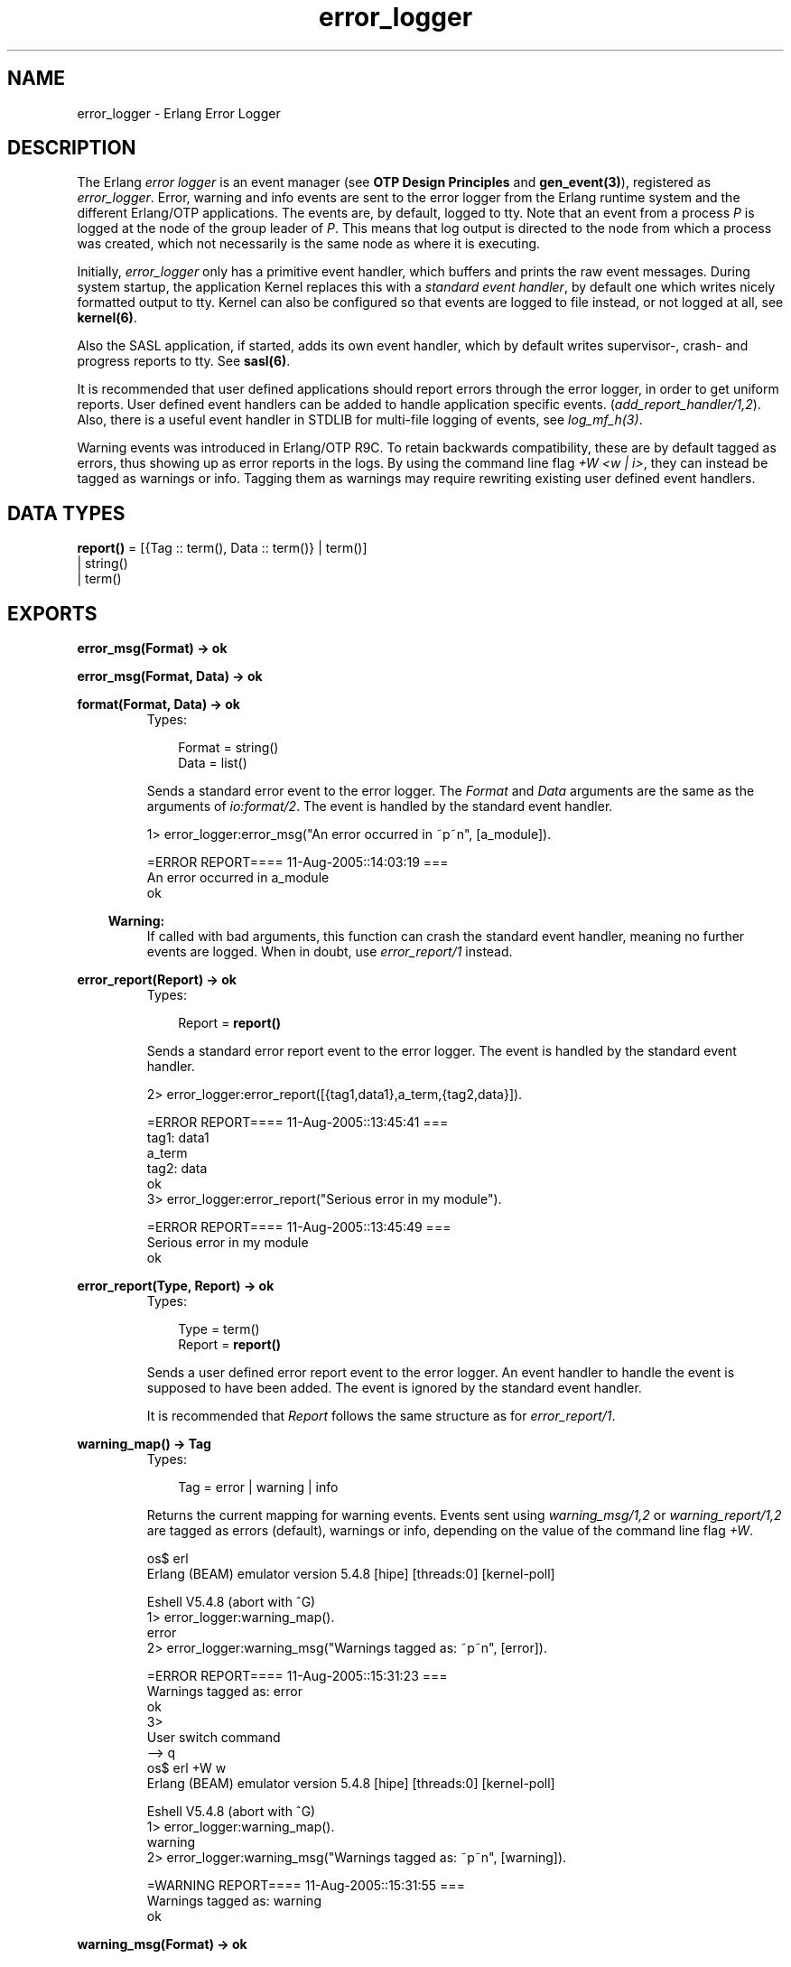 .TH error_logger 3 "kernel 2.14.5" "Ericsson AB" "Erlang Module Definition"
.SH NAME
error_logger \- Erlang Error Logger
.SH DESCRIPTION
.LP
The Erlang \fIerror logger\fR\& is an event manager (see \fBOTP Design Principles\fR\& and \fBgen_event(3)\fR\&), registered as \fIerror_logger\fR\&\&. Error, warning and info events are sent to the error logger from the Erlang runtime system and the different Erlang/OTP applications\&. The events are, by default, logged to tty\&. Note that an event from a process \fIP\fR\& is logged at the node of the group leader of \fIP\fR\&\&. This means that log output is directed to the node from which a process was created, which not necessarily is the same node as where it is executing\&.
.LP
Initially, \fIerror_logger\fR\& only has a primitive event handler, which buffers and prints the raw event messages\&. During system startup, the application Kernel replaces this with a \fIstandard event handler\fR\&, by default one which writes nicely formatted output to tty\&. Kernel can also be configured so that events are logged to file instead, or not logged at all, see \fBkernel(6)\fR\&\&.
.LP
Also the SASL application, if started, adds its own event handler, which by default writes supervisor-, crash- and progress reports to tty\&. See \fBsasl(6)\fR\&\&.
.LP
It is recommended that user defined applications should report errors through the error logger, in order to get uniform reports\&. User defined event handlers can be added to handle application specific events\&. (\fIadd_report_handler/1,2\fR\&)\&. Also, there is a useful event handler in STDLIB for multi-file logging of events, see \fIlog_mf_h(3)\fR\&\&.
.LP
Warning events was introduced in Erlang/OTP R9C\&. To retain backwards compatibility, these are by default tagged as errors, thus showing up as error reports in the logs\&. By using the command line flag \fI+W <w | i>\fR\&, they can instead be tagged as warnings or info\&. Tagging them as warnings may require rewriting existing user defined event handlers\&.
.SH DATA TYPES
.nf

\fBreport()\fR\& = [{Tag :: term(), Data :: term()} | term()]
.br
         | string()
.br
         | term()
.br
.fi
.SH EXPORTS
.LP
.nf

.B
error_msg(Format) -> ok
.br
.fi
.br
.nf

.B
error_msg(Format, Data) -> ok
.br
.fi
.br
.nf

.B
format(Format, Data) -> ok
.br
.fi
.br
.RS
.TP 3
Types:

Format = string()
.br
Data = list()
.br
.RE
.RS
.LP
Sends a standard error event to the error logger\&. The \fIFormat\fR\& and \fIData\fR\& arguments are the same as the arguments of \fIio:format/2\fR\&\&. The event is handled by the standard event handler\&.
.LP
.nf

1> error_logger:error_msg("An error occurred in ~p~n", [a_module])\&.

=ERROR REPORT==== 11-Aug-2005::14:03:19 ===
An error occurred in a_module
ok
.fi
.LP

.RS -4
.B
Warning:
.RE
If called with bad arguments, this function can crash the standard event handler, meaning no further events are logged\&. When in doubt, use \fIerror_report/1\fR\& instead\&.

.RE
.LP
.nf

.B
error_report(Report) -> ok
.br
.fi
.br
.RS
.TP 3
Types:

Report = \fBreport()\fR\&
.br
.RE
.RS
.LP
Sends a standard error report event to the error logger\&. The event is handled by the standard event handler\&.
.LP
.nf

2> error_logger:error_report([{tag1,data1},a_term,{tag2,data}])\&.

=ERROR REPORT==== 11-Aug-2005::13:45:41 ===
    tag1: data1
    a_term
    tag2: data
ok
3> error_logger:error_report("Serious error in my module")\&.

=ERROR REPORT==== 11-Aug-2005::13:45:49 ===
Serious error in my module
ok
.fi
.RE
.LP
.nf

.B
error_report(Type, Report) -> ok
.br
.fi
.br
.RS
.TP 3
Types:

Type = term()
.br
Report = \fBreport()\fR\&
.br
.RE
.RS
.LP
Sends a user defined error report event to the error logger\&. An event handler to handle the event is supposed to have been added\&. The event is ignored by the standard event handler\&.
.LP
It is recommended that \fIReport\fR\& follows the same structure as for \fIerror_report/1\fR\&\&.
.RE
.LP
.B
warning_map() -> Tag
.br
.RS
.TP 3
Types:

Tag = error | warning | info
.br
.RE
.RS
.LP
Returns the current mapping for warning events\&. Events sent using \fIwarning_msg/1,2\fR\& or \fIwarning_report/1,2\fR\& are tagged as errors (default), warnings or info, depending on the value of the command line flag \fI+W\fR\&\&.
.LP
.nf

os$ erl
Erlang (BEAM) emulator version 5.4.8 [hipe] [threads:0] [kernel-poll]

Eshell V5.4.8  (abort with ^G)
1> error_logger:warning_map()\&.
error
2> error_logger:warning_msg("Warnings tagged as: ~p~n", [error])\&.

=ERROR REPORT==== 11-Aug-2005::15:31:23 ===
Warnings tagged as: error
ok
3> 
User switch command
 --> q
os$ erl +W w
Erlang (BEAM) emulator version 5.4.8 [hipe] [threads:0] [kernel-poll]

Eshell V5.4.8  (abort with ^G)
1> error_logger:warning_map()\&.
warning
2> error_logger:warning_msg("Warnings tagged as: ~p~n", [warning])\&.

=WARNING REPORT==== 11-Aug-2005::15:31:55 ===
Warnings tagged as: warning
ok
.fi
.RE
.LP
.nf

.B
warning_msg(Format) -> ok
.br
.fi
.br
.nf

.B
warning_msg(Format, Data) -> ok
.br
.fi
.br
.RS
.TP 3
Types:

Format = string()
.br
Data = list()
.br
.RE
.RS
.LP
Sends a standard warning event to the error logger\&. The \fIFormat\fR\& and \fIData\fR\& arguments are the same as the arguments of \fIio:format/2\fR\&\&. The event is handled by the standard event handler\&. It is tagged either as an error, warning or info, see \fBwarning_map/0\fR\&\&.
.LP

.RS -4
.B
Warning:
.RE
If called with bad arguments, this function can crash the standard event handler, meaning no further events are logged\&. When in doubt, use \fIwarning_report/1\fR\& instead\&.

.RE
.LP
.nf

.B
warning_report(Report) -> ok
.br
.fi
.br
.RS
.TP 3
Types:

Report = \fBreport()\fR\&
.br
.RE
.RS
.LP
Sends a standard warning report event to the error logger\&. The event is handled by the standard event handler\&. It is tagged either as an error, warning or info, see \fBwarning_map/0\fR\&\&.
.RE
.LP
.nf

.B
warning_report(Type, Report) -> ok
.br
.fi
.br
.RS
.TP 3
Types:

Type = any()
.br
Report = \fBreport()\fR\&
.br
.RE
.RS
.LP
Sends a user defined warning report event to the error logger\&. An event handler to handle the event is supposed to have been added\&. The event is ignored by the standard event handler\&. It is tagged either as an error, warning or info, depending on the value of \fBwarning_map/0\fR\&\&.
.RE
.LP
.nf

.B
info_msg(Format) -> ok
.br
.fi
.br
.nf

.B
info_msg(Format, Data) -> ok
.br
.fi
.br
.RS
.TP 3
Types:

Format = string()
.br
Data = list()
.br
.RE
.RS
.LP
Sends a standard information event to the error logger\&. The \fIFormat\fR\& and \fIData\fR\& arguments are the same as the arguments of \fIio:format/2\fR\&\&. The event is handled by the standard event handler\&.
.LP
.nf

1> error_logger:info_msg("Something happened in ~p~n", [a_module])\&.

=INFO REPORT==== 11-Aug-2005::14:06:15 ===
Something happened in a_module
ok
.fi
.LP

.RS -4
.B
Warning:
.RE
If called with bad arguments, this function can crash the standard event handler, meaning no further events are logged\&. When in doubt, use \fIinfo_report/1\fR\& instead\&.

.RE
.LP
.nf

.B
info_report(Report) -> ok
.br
.fi
.br
.RS
.TP 3
Types:

Report = \fBreport()\fR\&
.br
.RE
.RS
.LP
Sends a standard information report event to the error logger\&. The event is handled by the standard event handler\&.
.LP
.nf

2> error_logger:info_report([{tag1,data1},a_term,{tag2,data}])\&.

=INFO REPORT==== 11-Aug-2005::13:55:09 ===
    tag1: data1
    a_term
    tag2: data
ok
3> error_logger:info_report("Something strange happened")\&.

=INFO REPORT==== 11-Aug-2005::13:55:36 ===
Something strange happened
ok
.fi
.RE
.LP
.nf

.B
info_report(Type, Report) -> ok
.br
.fi
.br
.RS
.TP 3
Types:

Type = any()
.br
Report = \fBreport()\fR\&
.br
.RE
.RS
.LP
Sends a user defined information report event to the error logger\&. An event handler to handle the event is supposed to have been added\&. The event is ignored by the standard event handler\&.
.LP
It is recommended that \fIReport\fR\& follows the same structure as for \fIinfo_report/1\fR\&\&.
.RE
.LP
.nf

.B
add_report_handler(Handler) -> any()
.br
.fi
.br
.nf

.B
add_report_handler(Handler, Args) -> Result
.br
.fi
.br
.RS
.TP 3
Types:

Handler = module()
.br
Args = \fBgen_event:handler_args()\fR\&
.br
Result = \fBgen_event:add_handler_ret()\fR\&
.br
.RE
.RS
.LP
Adds a new event handler to the error logger\&. The event handler must be implemented as a \fIgen_event\fR\& callback module, see \fBgen_event(3)\fR\&\&.
.LP
\fIHandler\fR\& is typically the name of the callback module and \fIArgs\fR\& is an optional term (defaults to []) passed to the initialization callback function \fIHandler:init/1\fR\&\&. The function returns \fIok\fR\& if successful\&.
.LP
The event handler must be able to handle the \fBevents\fR\& described below\&.
.RE
.LP
.nf

.B
delete_report_handler(Handler) -> Result
.br
.fi
.br
.RS
.TP 3
Types:

Handler = module()
.br
Result = \fBgen_event:del_handler_ret()\fR\&
.br
.RE
.RS
.LP
Deletes an event handler from the error logger by calling \fIgen_event:delete_handler(error_logger, Handler, [])\fR\&, see \fBgen_event(3)\fR\&\&.
.RE
.LP
.nf

.B
tty(Flag) -> ok
.br
.fi
.br
.RS
.TP 3
Types:

Flag = boolean()
.br
.RE
.RS
.LP
Enables (\fIFlag == true\fR\&) or disables (\fIFlag == false\fR\&) printout of standard events to the tty\&.
.LP
This is done by adding or deleting the standard event handler for output to tty, thus calling this function overrides the value of the Kernel \fIerror_logger\fR\& configuration parameter\&.
.RE
.LP
.nf

.B
logfile(Request :: {open, Filename}) -> ok | {error, OpenReason}
.br
.fi
.br
.nf

.B
logfile(Request :: close) -> ok | {error, CloseReason}
.br
.fi
.br
.nf

.B
logfile(Request :: filename) -> Filename | {error, FilenameReason}
.br
.fi
.br
.RS
.TP 3
Types:

Filename = \fBfile:name()\fR\&
.br
OpenReason = allready_have_logfile | \fBopen_error()\fR\&
.br
CloseReason = module_not_found
.br
FilenameReason = no_log_file
.br
.nf
\fBopen_error()\fR\& = \fBfile:posix()\fR\& | badarg | system_limit
.fi
.br
.RE
.RS
.LP
Enables or disables printout of standard events to a file\&.
.LP
This is done by adding or deleting the standard event handler for output to file, thus calling this function overrides the value of the Kernel \fIerror_logger\fR\& configuration parameter\&.
.LP
Enabling file logging can be used in combination with calling \fItty(false)\fR\&, in order to have a silent system, where all standard events are logged to a file only\&. There can only be one active log file at a time\&.
.LP
\fIRequest\fR\& is one of:
.RS 2
.TP 2
.B
\fI{open, Filename}\fR\&:
Opens the log file \fIFilename\fR\&\&. Returns \fIok\fR\& if successful, or \fI{error, allready_have_logfile}\fR\& if logging to file is already enabled, or an error tuple if another error occurred\&. For example, if \fIFilename\fR\& could not be opened\&.
.TP 2
.B
\fIclose\fR\&:
Closes the current log file\&. Returns \fIok\fR\&, or \fI{error, module_not_found}\fR\&\&.
.TP 2
.B
\fIfilename\fR\&:
Returns the name of the log file \fIFilename\fR\&, or \fI{error, no_log_file}\fR\& if logging to file is not enabled\&.
.RE
.RE
.SH "EVENTS"

.LP
All event handlers added to the error logger must handle the following events\&. \fIGleader\fR\& is the group leader pid of the process which sent the event, and \fIPid\fR\& is the process which sent the event\&.
.RS 2
.TP 2
.B
\fI{error, Gleader, {Pid, Format, Data}}\fR\&:
Generated when \fIerror_msg/1,2\fR\& or \fIformat\fR\& is called\&.
.TP 2
.B
\fI{error_report, Gleader, {Pid, std_error, Report}}\fR\&:
Generated when \fIerror_report/1\fR\& is called\&.
.TP 2
.B
\fI{error_report, Gleader, {Pid, Type, Report}}\fR\&:
Generated when \fIerror_report/2\fR\& is called\&.
.TP 2
.B
\fI{warning_msg, Gleader, {Pid, Format, Data}}\fR\&:
Generated when \fIwarning_msg/1,2\fR\& is called, provided that warnings are set to be tagged as warnings\&.
.TP 2
.B
\fI{warning_report, Gleader, {Pid, std_warning, Report}}\fR\&:
Generated when \fIwarning_report/1\fR\& is called, provided that warnings are set to be tagged as warnings\&.
.TP 2
.B
\fI{warning_report, Gleader, {Pid, Type, Report}}\fR\&:
Generated when \fIwarning_report/2\fR\& is called, provided that warnings are set to be tagged as warnings\&.
.TP 2
.B
\fI{info_msg, Gleader, {Pid, Format, Data}}\fR\&:
Generated when \fIinfo_msg/1,2\fR\& is called\&.
.TP 2
.B
\fI{info_report, Gleader, {Pid, std_info, Report}}\fR\&:
Generated when \fIinfo_report/1\fR\& is called\&.
.TP 2
.B
\fI{info_report, Gleader, {Pid, Type, Report}}\fR\&:
Generated when \fIinfo_report/2\fR\& is called\&.
.RE
.LP
Note that also a number of system internal events may be received, a catch-all clause last in the definition of the event handler callback function \fIModule:handle_event/2\fR\& is necessary\&. This also holds true for \fIModule:handle_info/2\fR\&, as there are a number of system internal messages the event handler must take care of as well\&.
.SH "SEE ALSO"

.LP
gen_event(3), log_mf_h(3), kernel(6), sasl(6)
